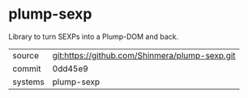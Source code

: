 * plump-sexp

Library to turn SEXPs into a Plump-DOM and back.

|---------+------------------------------------------------|
| source  | git:https://github.com/Shinmera/plump-sexp.git |
| commit  | 0dd45e9                                        |
| systems | plump-sexp                                     |
|---------+------------------------------------------------|
